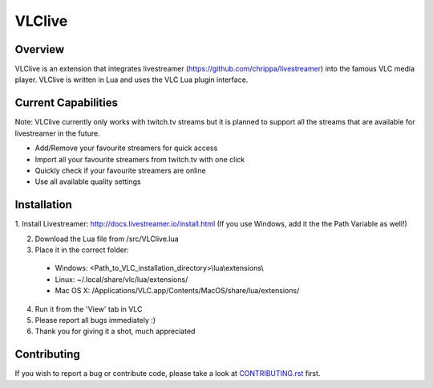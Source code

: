 VLClive
=======

Overview
--------

VLClive is an extension that integrates livestreamer (https://github.com/chrippa/livestreamer)
into the famous VLC media player.
VLClive is written in Lua and uses the VLC Lua plugin interface.

Current Capabilities
--------------------

Note: VLClive currently only works with twitch.tv streams but it is planned to support all the streams
that are available for livestreamer in the future.

- Add/Remove your favourite streamers for quick access
- Import all your favourite streamers from twitch.tv with one click
- Quickly check if your favourite streamers are online
- Use all available quality settings


Installation
------------

1. Install Livestreamer: http://docs.livestreamer.io/install.html
(If you use Windows, add it the the Path Variable as well!)

2. Download the Lua file from /src/VLClive.lua

3. Place it in the correct folder:

  * Windows: <Path_to_VLC_installation_directory>\\lua\\extensions\\
  * Linux: ~/.local/share/vlc/lua/extensions/
  * Mac OS X: /Applications/VLC.app/Contents/MacOS/share/lua/extensions/

4. Run it from the 'View' tab in VLC

5. Please report all bugs immediately :)

6. Thank you for giving it a shot, much appreciated


Contributing
------------

If you wish to report a bug or contribute code, please take a look
at `CONTRIBUTING.rst <CONTRIBUTING.rst>`_ first.
